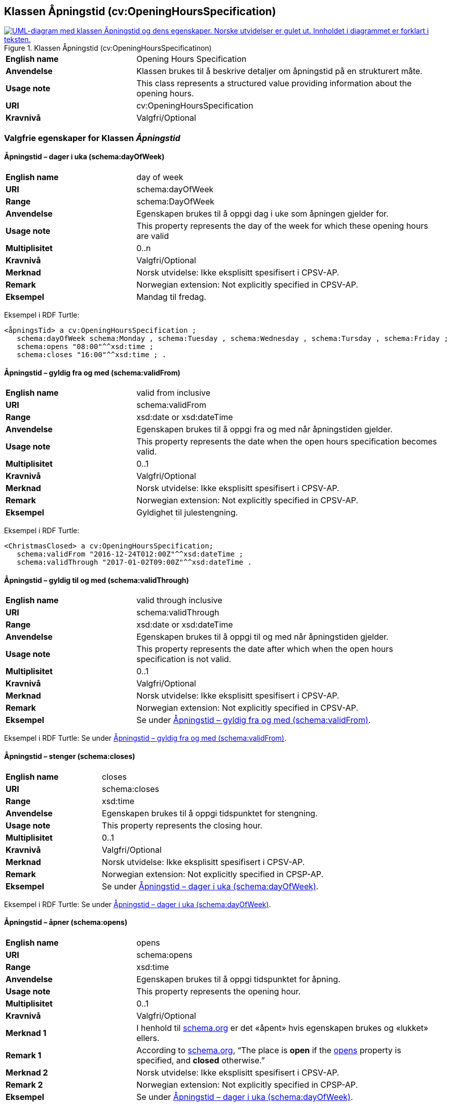 == Klassen Åpningstid (cv:OpeningHoursSpecification) [[Åpningstid]]

[[img-KlassenÅpningstid]]
.Klassen Åpningstid (cv:OpeningHoursSpecificatinon)
[link=images/KlassenÅpningstid.png]
image::images/KlassenÅpningstid.png[alt="UML-diagram med klassen Åpningstid og dens egenskaper. Norske utvidelser er gulet ut. Innholdet i diagrammet er forklart i teksten."]

[cols="30s,70d"]
|===
|English name|Opening Hours Specification
|Anvendelse| Klassen brukes til å beskrive detaljer om åpningstid på en strukturert måte.
|Usage note| This class represents a structured value providing information about the opening hours.
|URI| cv:OpeningHoursSpecification
|Kravnivå |Valgfri/Optional
|===

=== Valgfrie egenskaper for Klassen _Åpningstid_ [[Åpningstid-valgfrie-egenskaper]]

==== Åpningstid – dager i uka (schema:dayOfWeek) [[Åpningstid-dagerIUka]]

[cols="30s,70d"]
|===
|English name|day of week
|URI|schema:dayOfWeek
|Range|schema:DayOfWeek
|Anvendelse| Egenskapen brukes til å oppgi dag i uke som åpningen gjelder for.
|Usage note| This property represents the day of the week for which these opening hours are valid
|Multiplisitet|0..n
|Kravnivå |Valgfri/Optional
|Merknad | Norsk utvidelse: Ikke eksplisitt spesifisert i CPSV-AP.
|Remark | Norwegian extension: Not explicitly specified in  CPSV-AP.
|Eksempel|Mandag til fredag.
|===

Eksempel i RDF Turtle:
-----
<åpningsTid> a cv:OpeningHoursSpecification ;
   schema:dayOfWeek schema:Monday , schema:Tuesday , schema:Wednesday , schema:Tursday , schema:Friday ;
   schema:opens "08:00"^^xsd:time ;
   schema:closes "16:00"^^xsd:time ; .
-----

==== Åpningstid – gyldig fra og med (schema:validFrom) [[Åpningstid-gyldigFraOgMed]]

[cols="30s,70d"]
|===
|English name|valid from inclusive
|URI|schema:validFrom
|Range| xsd:date or xsd:dateTime
|Anvendelse| Egenskapen brukes til å oppgi fra og med når åpningstiden gjelder.
|Usage note| This property represents the date when the open hours specification becomes valid.
|Multiplisitet|0..1
|Kravnivå |Valgfri/Optional
|Merknad | Norsk utvidelse: Ikke eksplisitt spesifisert i CPSV-AP.
|Remark | Norwegian extension: Not explicitly specified in  CPSV-AP.
|Eksempel|Gyldighet til julestengning.
|===

Eksempel i RDF Turtle:
-----
<ChristmasClosed> a cv:OpeningHoursSpecification;
   schema:validFrom "2016-12-24T012:00Z"^^xsd:dateTime ;
   schema:validThrough "2017-01-02T09:00Z"^^xsd:dateTime .
-----

==== Åpningstid – gyldig til og med (schema:validThrough) [[Åpningstid-gyldigTilOgMed]]

[cols="30s,70d"]
|===
|English name|valid through inclusive
|URI|schema:validThrough
|Range| xsd:date or xsd:dateTime
|Anvendelse| Egenskapen brukes til å oppgi til og med når åpningstiden gjelder.
|Usage note| This property represents the date after which when the open hours specification is not valid.
|Multiplisitet|0..1
|Kravnivå |Valgfri/Optional
|Merknad | Norsk utvidelse: Ikke eksplisitt spesifisert i CPSV-AP.
|Remark | Norwegian extension: Not explicitly specified in  CPSV-AP.
|Eksempel|Se under <<Åpningstid-gyldigFraOgMed>>.
|===

Eksempel i RDF Turtle: Se under <<Åpningstid-gyldigFraOgMed>>.

==== Åpningstid – stenger (schema:closes) [[Åpningstid-stenger]]

[cols="30s,70d"]
|===
|English name|closes
|URI|schema:closes
|Range| xsd:time
|Anvendelse| Egenskapen brukes til å oppgi tidspunktet for stengning.
|Usage note| This property represents the closing hour.
|Multiplisitet|0..1
|Kravnivå |Valgfri/Optional
|Merknad | Norsk utvidelse: Ikke eksplisitt spesifisert i CPSV-AP.
|Remark | Norwegian extension: Not explicitly specified in CPSP-AP.
|Eksempel|Se under <<Åpningstid-dagerIUka>>.
|===

Eksempel i RDF Turtle: Se under <<Åpningstid-dagerIUka>>.

==== Åpningstid – åpner (schema:opens) [[Åpningstid-åpner]]

[cols="30s,70d"]
|===
|English name|opens
|URI|schema:opens
|Range| xsd:time
|Anvendelse| Egenskapen brukes til å oppgi tidspunktet for åpning.
|Usage note| This property represents the opening hour.
|Multiplisitet|0..1
|Kravnivå |Valgfri/Optional
|Merknad 1 |I henhold til https://schema.org/OpeningHoursSpecification[schema.org] er det «åpent» hvis egenskapen brukes og «lukket» ellers.
|Remark 1 |According to https://schema.org/OpeningHoursSpecification[schema.org], “The place is *open* if the https://schema.org/opens[opens] property is specified, and *closed* otherwise.”
|Merknad 2 | Norsk utvidelse: Ikke eksplisitt spesifisert i CPSV-AP.
|Remark 2 | Norwegian extension: Not explicitly specified in CPSP-AP.
|Eksempel|Se under <<Åpningstid-dagerIUka>>.
|===

Eksempel i RDF Turtle: Se under <<Åpningstid-dagerIUka>>.
